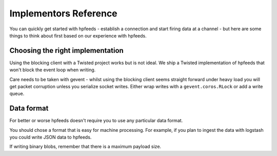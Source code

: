 Implementors Reference
======================

You can quickly get started with hpfeeds - establish a connection and start
firing data at a channel - but here are some things to think about first based
on our experience with hpfeeds.


Choosing the right implementation
---------------------------------

Using the blocking client with a Twisted project works but is not ideal. We
ship a Twisted implementation of hpfeeds that won't block the event loop when
writing.

Care needs to be taken with gevent - whilst using the blocking client seems
straight forward under heavy load you will get packet corruption unless you
serialize socket writes. Either wrap writes with a ``gevent.coros.RLock`` or add
a write queue.


Data format
-----------

For better or worse hpfeeds doesn't require you to use any particular data
format.

You should chose a format that is easy for machine processing. For example,
if you plan to ingest the data with logstash you could write JSON data to
hpfeeds.

If writing binary blobs, remember that there is a maximum payload size.

